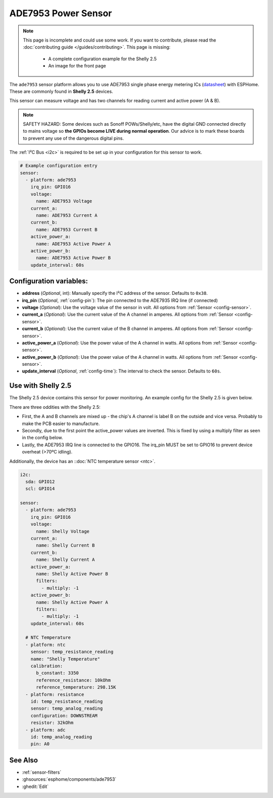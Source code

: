 ADE7953 Power Sensor
====================

.. seo::
    :description: Instructions for setting up ADE7953 power sensors
    :image: ade7953.svg

.. note::

    This page is incomplete and could use some work. If you want to contribute, please read the
    :doc:`contributing guide </guides/contributing>`. This page is missing:

      - A complete configuration example for the Shelly 2.5
      - An image for the front page

The ``ade7953`` sensor platform allows you to use ADE7953 single phase energy metering ICs
(`datasheet <https://www.analog.com/media/en/technical-documentation/data-sheets/ADE7953.pdf>`__)
with ESPHome. These are commonly found in **Shelly 2.5** devices.

This sensor can measure voltage and has two channels for reading current and active power (A & B).

.. note::

    SAFETY HAZARD: Some devices such as Sonoff POWs/Shelly/etc, have the digital GND connected directly to mains voltage so **the GPIOs become LIVE during normal operation**. Our advice is to mark these boards to prevent any use of the dangerous digital pins.

The :ref:`I²C Bus <i2c>` is
required to be set up in your configuration for this sensor to work.

.. code-block:: yaml

    # Example configuration entry
    sensor:
      - platform: ade7953
        irq_pin: GPIO16
        voltage:
          name: ADE7953 Voltage
        current_a:
          name: ADE7953 Current A
        current_b:
          name: ADE7953 Current B
        active_power_a:
          name: ADE7953 Active Power A
        active_power_b:
          name: ADE7953 Active Power B
        update_interval: 60s

Configuration variables:
------------------------

- **address** (*Optional*, int): Manually specify the I²C address of the sensor. Defaults to ``0x38``.
- **irq_pin** (*Optional*, :ref:`config-pin`): The pin connected to the ADE7935 IRQ line (if connected)
- **voltage** (*Optional*): Use the voltage value of the sensor in volt. All options from
  :ref:`Sensor <config-sensor>`.
- **current_a** (*Optional*): Use the current value of the A channel in amperes. All options from
  :ref:`Sensor <config-sensor>`.
- **current_b** (*Optional*): Use the current value of the B channel in amperes. All options from
  :ref:`Sensor <config-sensor>`.
- **active_power_a** (*Optional*): Use the power value of the A channel in watts. All options from
  :ref:`Sensor <config-sensor>`.
- **active_power_b** (*Optional*): Use the power value of the A channel in watts. All options from
  :ref:`Sensor <config-sensor>`.
- **update_interval** (*Optional*, :ref:`config-time`): The interval to check the sensor. Defaults to ``60s``.

Use with Shelly 2.5
-------------------

The Shelly 2.5 device contains this sensor for power monitoring. An example config for the Shelly 2.5
is given below.

There are three oddities with the Shelly 2.5:

- First, the A and B channels are mixed up - the chip's A channel is label B on the outside and
  vice versa. Probably to make the PCB easier to manufacture.
- Secondly, due to the first point the active_power values are inverted. This is fixed by
  using a multiply filter as seen in the config below.
- Lastly, the ADE7953 IRQ line is connected to the GPIO16. The irq_pin MUST be set to GPIO16 to prevent device overheat (>70ºC idling).

Additionally, the device has an ::doc:`NTC temperature sensor <ntc>`.

.. code-block:: yaml

    i2c:
      sda: GPIO12
      scl: GPIO14

    sensor:
      - platform: ade7953
        irq_pin: GPIO16
        voltage:
          name: Shelly Voltage
        current_a:
          name: Shelly Current B
        current_b:
          name: Shelly Current A
        active_power_a:
          name: Shelly Active Power B
          filters:
            - multiply: -1
        active_power_b:
          name: Shelly Active Power A
          filters:
            - multiply: -1
        update_interval: 60s

      # NTC Temperature
      - platform: ntc
        sensor: temp_resistance_reading
        name: "Shelly Temperature"
        calibration:
          b_constant: 3350
          reference_resistance: 10kOhm
          reference_temperature: 298.15K
      - platform: resistance
        id: temp_resistance_reading
        sensor: temp_analog_reading
        configuration: DOWNSTREAM
        resistor: 32kOhm
      - platform: adc
        id: temp_analog_reading
        pin: A0

See Also
--------

- :ref:`sensor-filters`
- :ghsources:`esphome/components/ade7953`
- :ghedit:`Edit`
